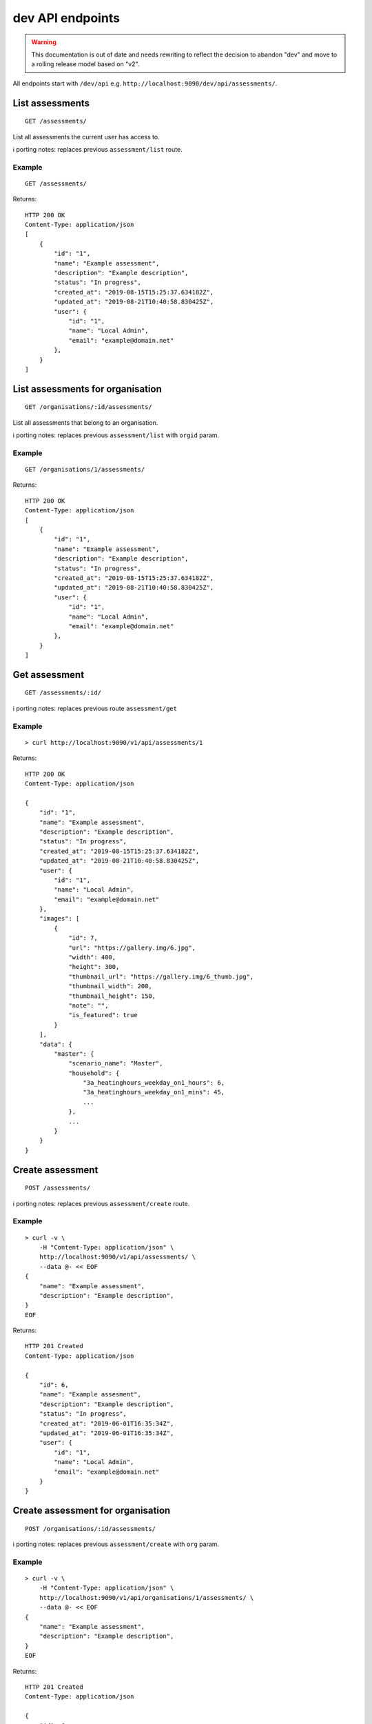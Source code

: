 dev API endpoints
=================

.. warning::
    This documentation is out of date and needs rewriting to reflect the
    decision to abandon "dev" and move to a rolling release model based
    on "v2".

All endpoints start with ``/dev/api`` e.g.
``http://localhost:9090/dev/api/assessments/``.

List assessments
----------------

::

   GET /assessments/

List all assessments the current user has access to.

ℹ️ porting notes: replaces previous ``assessment/list`` route.

Example
~~~~~~~

::

   GET /assessments/

Returns:

::

   HTTP 200 OK
   Content-Type: application/json
   [
       {
           "id": "1",
           "name": "Example assessment",
           "description": "Example description",
           "status": "In progress",
           "created_at": "2019-08-15T15:25:37.634182Z",
           "updated_at": "2019-08-21T10:40:58.830425Z",
           "user": {
               "id": "1",
               "name": "Local Admin",
               "email": "example@domain.net"
           },
       }
   ]

List assessments for organisation
---------------------------------

::

   GET /organisations/:id/assessments/

List all assessments that belong to an organisation.

ℹ️ porting notes: replaces previous ``assessment/list`` with ``orgid``
param.

.. _example-1:

Example
~~~~~~~

::

   GET /organisations/1/assessments/

Returns:

::

   HTTP 200 OK
   Content-Type: application/json
   [
       {
           "id": "1",
           "name": "Example assessment",
           "description": "Example description",
           "status": "In progress",
           "created_at": "2019-08-15T15:25:37.634182Z",
           "updated_at": "2019-08-21T10:40:58.830425Z",
           "user": {
               "id": "1",
               "name": "Local Admin",
               "email": "example@domain.net"
           },
       }
   ]

Get assessment
--------------

::

   GET /assessments/:id/

ℹ️ porting notes: replaces previous route ``assessment/get``

.. _example-2:

Example
~~~~~~~

::

   > curl http://localhost:9090/v1/api/assessments/1

Returns:

::

   HTTP 200 OK
   Content-Type: application/json

   {
       "id": "1",
       "name": "Example assessment",
       "description": "Example description",
       "status": "In progress",
       "created_at": "2019-08-15T15:25:37.634182Z",
       "updated_at": "2019-08-21T10:40:58.830425Z",
       "user": {
           "id": "1",
           "name": "Local Admin",
           "email": "example@domain.net"
       },
       "images": [
           {
               "id": 7,
               "url": "https://gallery.img/6.jpg",
               "width": 400,
               "height": 300,
               "thumbnail_url": "https://gallery.img/6_thumb.jpg",
               "thumbnail_width": 200,
               "thumbnail_height": 150,
               "note": "",
               "is_featured": true
           }
       ],
       "data": {
           "master": {
               "scenario_name": "Master",
               "household": {
                   "3a_heatinghours_weekday_on1_hours": 6,
                   "3a_heatinghours_weekday_on1_mins": 45,
                   ...
               },
               ...
           }
       }
   }

Create assessment
-----------------

::

   POST /assessments/

ℹ️ porting notes: replaces previous ``assessment/create`` route.

.. _example-3:

Example
~~~~~~~

::

   > curl -v \
       -H "Content-Type: application/json" \
       http://localhost:9090/v1/api/assessments/ \
       --data @- << EOF
   {
       "name": "Example assessment",
       "description": "Example description",
   }
   EOF

Returns:

::

   HTTP 201 Created
   Content-Type: application/json

   {
       "id": 6,
       "name": "Example assesment",
       "description": "Example description",
       "status": "In progress",
       "created_at": "2019-06-01T16:35:34Z",
       "updated_at": "2019-06-01T16:35:34Z",
       "user": {
           "id": "1",
           "name": "Local Admin",
           "email": "example@domain.net"
       }
   }

Create assessment for organisation
----------------------------------

::

   POST /organisations/:id/assessments/

ℹ️ porting notes: replaces previous ``assessment/create`` with ``org``
param.

.. _example-4:

Example
~~~~~~~

::

   > curl -v \
       -H "Content-Type: application/json" \
       http://localhost:9090/v1/api/organisations/1/assessments/ \
       --data @- << EOF
   {
       "name": "Example assessment",
       "description": "Example description",
   }
   EOF

Returns:

::

   HTTP 201 Created
   Content-Type: application/json

   {
       "id": 6,
       "name": "Example assesment",
       "description": "Example description",
       "status": "In progress",
       "created_at": "2019-06-01T16:35:34Z",
       "updated_at": "2019-06-01T16:35:34Z",
       "user": {
           "id": "1",
           "name": "Local Admin",
           "email": "example@domain.net"
       },
   }

Update a field on assessment
----------------------------

::

   PATCH /assessments/:id/
   Content-Type: application/json

ℹ️ porting notes: replaces previous routes:

-  ``assessment/setdata``
-  ``assessment/setnameanddescription``
-  ``assessment/setopenBEMversion``
-  ``assessment/setstatus``

Example: update the model data
~~~~~~~~~~~~~~~~~~~~~~~~~~~~~~

::

   > curl -v \
       -X PATCH \
       -H "Content-Type: application/json" \
       http://localhost:9090/v1/api/assessments/1/ \
       --data @- << EOF

   {
       "data": {
           "master": {
               "scenario_name": "Master",
               "household": {
                   "3a_heatinghours_weekday_on1_hours": 6,
                   "3a_heatinghours_weekday_on1_mins": 45,
           ...
       }
   }

Returns:

::

   HTTP 204 No content

Example: update the status
~~~~~~~~~~~~~~~~~~~~~~~~~~

::

   > curl -v \
       -X PATCH \
       -H "Content-Type: application/json" \
       http://localhost:9090/v1/api/assessments/1/ \
       --data @- << EOF
   {
       "status": "Complete",
   }
   EOF

Delete assessment
-----------------

::

   DELETE /assessments/:id/

ℹ️ porting notes: replaces previous ``assessment/delete`` route.

.. _example-5:

Example
~~~~~~~

::

   > curl -v \
       -X DELETE \
       http://localhost:9090/v1/api/assessments/1/

Returns:

::

   HTTP 204 No content

Upload an image to the image gallery
------------------------------------

::

   POST /assessments/:id/images/

.. _example-6:

Example
~~~~~~~

::

   curl -v \
       -F 'file=@image.png' \
       http://localhost:9090/dev/api/assessments/1/images/

Returns:

::

   HTTP/1.1 200 OK
   Content-Type: application/json
   {
       "id": 3,
       "url": "/media/images/342e8902-b709-4fff-b6da-73acc0c9488d.png",
       "width": 800,
       "height": 127,
       "thumbnail_url": "/media/images/342e8902-b709-4fff-b6da-73acc0c9488d_thumb.jpg",
       "thumbnail_width": 600,
       "thumbnail_height": 95,
       "note": "image",
       "is_featured": false
   }

Changing the featured image
---------------------------

::

   POST /assessments/:id/images/featured/

.. _example-7:

Example
~~~~~~~

::

   > curl -v \
       -X POST \
       -H "Content-Type: application/json" \
       http://localhost:9090/dev/api/assessments/1/images/featured/ \
       --data @- << EOF
   {
       "id": 6
   }
   EOF

Returns:

::

   HTTP/1.1 204 No Content

Edit an image’s note
--------------------

::

   PATCH /images/:id/

.. _example-8:

Example
~~~~~~~

::

   > curl -v \
       -X PATCH \
       -H "Content-Type: application/json" \
       http://localhost:9090/dev/api/images/10/ \
       --data @- << EOF
   {
       "note": "Corbyn's greenhouse"
   }
   EOF

Returns:

::

   HTTP/1.1 200 OK
   Content-Type: application/json
   {
       "id": 10,
       "note": "Corbyn's greenhouse",
       ...                     # All other fields the same
   }

Delete an image
---------------

::

   DELETE /images/:id/

.. _example-9:

Example
~~~~~~~

::

   curl -v \
       -X DELETE \
       http://localhost:9090/dev/api/images/6/

Returns:

::

   HTTP/1.1 204 No Content

List users
----------

::

   GET /users/

List all the users.

.. _example-10:

Example
~~~~~~~

::

   GET /users/

Returns:

::

   HTTP 200 OK
   Content-Type: application/json
   [
        {
           "id": "1",
           "name": "admin"
       },
       {
           "id": "2",
           "name": "janedoe"
       },
       {
           "id": "3",
           "name": "michael2"
       }
   ]

List organisations
------------------

::

   GET /organisations/

List all organisations the current user is a member of. Each
organisation also returns ``permissions``, which shows what the current
user can and can not do.

ℹ️ porting notes: replaces previous ``assessment/getorganisations``
route.

.. _example-11:

Example
~~~~~~~

::

   GET /organisations/

Returns:

::

   HTTP 200 OK
   Content-Type: application/json
   [
       {
           "id": "1",
           "name": "Chigley Community Energy",
           "assessments": 0,
           "members": [
               {
                   "userid": "2",
                   "name": "janedoe",
                   "last_active": "2019-06-03T16:35:00+00:00",
                   "is_admin": true,
                   "is_librarian": true
               }
           ],
           "permissions": {
               "can_add_remove_members": true,
               "can_promote_demote_librarians": true,
           }
       },
       {
           "id": "2",
           "name": "Sandford Assessment CIC",
           "assessments": 1,
           "members": [
               {
                   "userid": "2",
                   "name": "janedoe",
                   "last_login": "2019-06-03T16:35:00+00:00",
                   "is_admin": true,
                   "is_librarian": false
               },
               {
                   "userid": "3",
                   "name": "michael2",
                   "last_login": "2019-06-03T16:35:00+00:00"
                   "is_admin": false,
                   "is_librarian": true
               }
           ],
           "permissions": {
               "can_add_remove_members": true,
               "can_promote_demote_librarians": true,
           }
       }
   ]

Add member to organisation (by email)
-------------------------------------

::

   POST /organisations/:orgid/members/

This endpoint adds members by email.  If the user doesn't already exist,
they will be invited to the app.  Differs to the below endpoint because it
doesn't require a pre-existing user.

Example
~~~~~~~

::

   > curl -v \
       -X POST \
       -H "Content-Type: application/json" \
       http://localhost:9090/v2/api/organisations/1/members/ \
       --data @- << EOF
   [
       {"name": "name", "email": "email@email.com"}
   ]
   EOF

Returns:

::

   HTTP 204 No content

Add member to organisation (by userid)
--------------------------------------

::

   POST /organisations/:orgid/members/:userid/

Example
~~~~~~~

::

   > curl -X POST http://localhost:9090/dev/api/organisations/1/members/3/

Returns:

::

   HTTP 204 No content

Remove member from organisation
-------------------------------

::

   DELETE /organisations/:orgid/members/:userid/

.. _example-13:

Example
~~~~~~~

::

   > curl -X DELETE http://localhost:9090/dev/api/organisations/1/members/3/

Returns:

::

   HTTP 204 No content

Set organisation user as librarian
----------------------------------

::

   POST /organisations/:orgid/librarians/:userid/

.. _example-14:

Example
~~~~~~~

::

   > curl -X POST http://localhost:9090/dev/api/organisation/1/librarians/5/

Returns:

::

   HTTP 204 No content

Unset organisation user as librarian
------------------------------------

::

   DELETE /organisations/:orgid/librarians/:userid/

.. _example-15:

Example
~~~~~~~

::

   > curl -X DELETE http://localhost:9090/dev/api/organisation/1/librarians/5/

Returns:

::

   HTTP 204 No content

List libraries
--------------

::

   GET /libraries/

List a collection of libraries (and their library items) that is either:

a) a global library
b) a library that belongs to me,
c) a library belonging to an organisation I’m a member of
d) a library that has been shared with an organisation I’m a member of

ℹ️ porting notes: replaces previous route
``assessment/loaduserlibraries``

.. _example-16:

Example
~~~~~~~

::

   > curl http://localhost:9090/v1/api/libraries/

Returns:

::

   HTTP 200 OK
   Content-Type: application/json

   [
       {
           "id": 1,
           "name": "Jane's fabric elements",
           "type": "elements",
           "data": {
               "SWU_01": {
                   "tags": ["Wall"],
                   "name": "225mm uninsulated brick wall",
                   "description": "225mm uninslated solid brick wall, plaster internally",
                   "location": "",
                   "source": "Salford University on site monitoring\/ SAP table 1e, p.195",
                   "uvalue": 1.9,
                   "kvalue": 135,
                   "g": 0,
                   "gL": 0,
                   "ff": 0
               },
               "SWU_02": {
                   "tags": ["Wall"],
                   "name": "some other type of wall",
                   "description": "with another description",
                   "location": "",
                   "source": "Salford University on site monitoring\/ SAP table 1e, p.195",
                   "uvalue": 1.9,
                   "kvalue": 135,
                   "g": 0,
                   "gL": 0,
                   "ff": 0
               }
           },
           "created_at": "2019-11-25T17:34:05.766267Z",
           "updated_at": "2019-11-25T17:34:05.766267Z",
           "permissions": {
               "can_write": true,
               "can_share": false
           },
           "owner": {
               "type": "personal",
               "id": "1",
               "name": "janedoe"
           }
       },
       {
           "name": "Jane's fabric element measures",
           "type": "draught_proofing_measures",
           "items": {
               "DP_01": {
                   "name": "Basic Draught-proofing Measures",
                   "q50": 12,
                   "description": "This may include DIY draught-proofing measures to doors...",
                   "performance": "Dependent on existing. 8-12 ...",
                   "maintenance": "Minimal. Ensure any draught-proofing strips are replaced..."
               },
               "DP_02": {
                   "name": "Another draught proofing measure",
                   "q50": 12,
                   "description": "This may include DIY draught-proofing measures to doors...",
                   "performance": "Dependent on existing. 8-12 ...",
                   "maintenance": "Minimal. Ensure any draught-proofing strips are replaced..."
               }
           },
           "created_at": "2019-11-25T17:34:05.766267Z",
           "updated_at": "2019-11-25T17:34:05.766267Z",
           "permissions": {
               "can_write": true,
               "can_share": false
           },
           "owner": {
               "type": "personal",
               "id": "1",
               "name": "janedoe"
           }
       }
   ]

Create a library
----------------

::

   POST /libraries/

ℹ️ porting notes: replaces previous ``assessment/newlibrary`` route. It
can also add data in a single request, where the previous route required
the subsequent use of ``savelibrary``

::

   > curl -v \
       -H "Content-Type: application/json" \
       http://localhost:9090/v1/api/libraries/ \
       --data @- << EOF
   {
       "name": "StandardLibrary - user",
       "type": "draught_proofing_measures",
       "data": {
           "DP_01": {
               "name": "Basic Draught-proofing Measures",
               "q50": 12,
               "description": "This may include DIY draught-proofing measures to doors...",
               "performance": "Dependent on existing. 8-12 ...",
               "maintenance": "Minimal. Ensure any draught-proofing strips are replaced..."
           },
           "DP_02": {
               "name": "Another draught proofing measure",
               "q50": 12,
               "description": "This may include DIY draught-proofing measures to doors...",
               "performance": "Dependent on existing. 8-12 ...",
               "maintenance": "Minimal. Ensure any draught-proofing strips are replaced..."
           }
   }

Returns:

::

   HTTP 204 No content

Create a library for organisation
---------------------------------

::

   POST /organisations/:id/libraries/

.. _example-17:

Example
~~~~~~~

::

   > curl -v \
       -H "Content-Type: application/json" \
       http://localhost:9090/v2/api/organisations/1/libraries/ \
       --data @- << EOF
   {
       "name": "My organisation library",
       "type": "draught_proofing_measures",
       "data": {
           "DP_01": {
               "name": "Basic Draught-proofing Measures",
               "q50": 12,
               "description": "This may include DIY draught-proofing measures to doors...",
               "performance": "Dependent on existing. 8-12 ...",
               "maintenance": "Minimal. Ensure any draught-proofing strips are replaced..."
           },
           "DP_02": {
               "name": "Another draught proofing measure",
               "q50": 12,
               "description": "This may include DIY draught-proofing measures to doors...",
               "performance": "Dependent on existing. 8-12 ...",
               "maintenance": "Minimal. Ensure any draught-proofing strips are replaced..."
           }
   }

Returns:

::

   HTTP 204 No content

Update a library
----------------

::

   PATCH /libraries/:id/
   Content-Type: application/json

ℹ️ porting notes: replaces previous ``assessment/savelibrary`` route.

Example: update the ``data`` field
~~~~~~~~~~~~~~~~~~~~~~~~~~~~~~~~~~

::

   > curl -v \
       -X PATCH \
       -H "Content-Type: application/json" \
       http://localhost:9090/v1/api/libraries/1/ \
       --data @- << EOF
   {
       "data": {},
   }
   EOF

Returns:

::

   HTTP 204 No content

Share an organisation library with another organisation
-------------------------------------------------------

::

   POST /organisations/:orgid/libraries/:libraryid/shares/:otherorgid/

.. _example-18:

Example
~~~~~~~

::

   > curl -v -X POST http://localhost:9090/dev/api/organisation/1/libraries/5/shares/2/ \

Unshare an organisation library with another organisation
---------------------------------------------------------

::

   DELETE /organisations/:orgid/libraries/:libraryid/shares/:otherorgid/

Returns:

::

   HTTP 204 No content

.. _example-19:

Example
~~~~~~~

::

   > curl -v -X DELETE http://localhost:9090/dev/api/organisation/1/libraries/5/shares/2/ \

List organisations a library is shared with
-------------------------------------------

For a given library that belongs to an organisation, list any
organisations the library is shared with.

::

   GET /organisations/:orgid/libraries/:libraryid/shares/

.. _example-20:

Example
~~~~~~~

::

   > curl http://localhost:9090/dev/api/organisation/1/libraries/5/shares/ \

Returns:

::

   HTTP 200 OK
   Content-Type: application/json
   [
       {
           "id": "1",
           "name": "Chigley Community Energy"
       },
       {
           "id": "2",
           "name": "Sandford Assessment CIC"
       }
   ]

Delete a library
----------------

::

   DELETE /librarys/:id/

ℹ️ porting notes: replaces previous ``assessment/deletelibrary`` route.

.. _example-21:

Example
~~~~~~~

::

   > curl -v \
       -X DELETE \
       http://localhost:9090/v1/api/libraries/1/

Returns:

::

   HTTP 204 No content

Create item in library
----------------------

::

   POST /libraries/:id/items/

ℹ️ porting notes: replaces previous ``assessment/additemtolibrary``
route.

.. _example-22:

Example
~~~~~~~

::

   > curl -v \
       -H "Content-Type: application/json" \
       http://localhost:9090/v1/api/libraries/1/items/ \
       --data @- << EOF
   {
       "tag": "SWIN_04",
       "item": {
           "name": "100-140mm External Wall Insulation EWI on filled cavity wall.",
           "source": "URBED/ SAP table 1e, p.195",
           "uvalue": 0.15,
           "kvalue": 110,
           "tags": ["Wall"]
       }
   }
   EOF

Returns:

::

   HTTP 204 No content

Update item in library
----------------------

::

   PUT /libraries/:id/items/:tag/

ℹ️ porting notes: replaces previous ``assessment/edititeminlibrary``
route.

.. _example-23:

Example
~~~~~~~

::

   > curl -v \
       -X PUT \
       -H "Content-Type: application/json" \
       http://localhost:9090/v1/api/libraries/1/item/SWIN_04/ \
       --data @- << EOF
   {
       "name": "100-140mm External Wall Insulation EWI on filled cavity wall.",
       "source": "URBED/ SAP table 1e, p.195",
       "uvalue": 0.15,
       "kvalue": 110,
       "tags": ["Wall"]
   }
   EOF

Returns:

::

   HTTP 204 No content

Delete item in library
----------------------

::

   DELETE /libraries/:id/items/:tag/

ℹ️ porting notes: replaces previous ``assessment/deletelibraryitem``
route.

.. _example-24:

Example
~~~~~~~

::

   > curl -v -X DELETE \
       http://localhost:9090/v1/api/libraries/1/item/SWIN_04/

Returns:

::

   HTTP 204 No content
